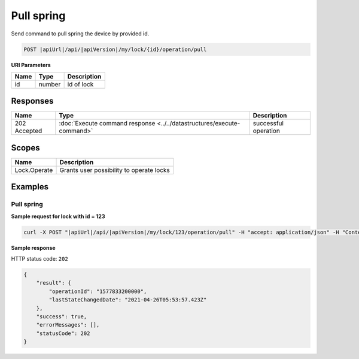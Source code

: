 Pull spring 
=========================

Send command to pull spring the device by provided id.

.. code-block:: sh

    POST |apiUrl|/api/|apiVersion|/my/lock/{id}/operation/pull

**URI Parameters**

+------------------------+-----------+--------------------------------------------------+
| Name                   | Type      | Description                                      |
+========================+===========+==================================================+
| id                     | number    | id of lock                                       |
+------------------------+-----------+--------------------------------------------------+

Responses 
-------------

+------------------------+-----------------------------------------------------------------------+-----------------------------------------------------------+
| Name                   | Type                                                                  | Description                                               |
+========================+=======================================================================+===========================================================+
| 202 Accepted           | :doc:`Execute command response <../../datastructures/execute-command>`| successful operation                                      |
+------------------------+-----------------------------------------------------------------------+-----------------------------------------------------------+

Scopes
-------------

+------------------------+-------------------------------------------------------------------------+
| Name                   | Description                                                             |
+========================+=========================================================================+
| Lock.Operate           | Grants user possibility to operate locks                                |
+------------------------+-------------------------------------------------------------------------+

Examples
-------------

Pull spring
^^^^^^^^^^^

**Sample request for lock with id = 123**

.. code-block:: sh

    curl -X POST "|apiUrl|/api/|apiVersion|/my/lock/123/operation/pull" -H "accept: application/json" -H "Content-Type: application/json-patch+json" -H "Authorization: Bearer <<access token>>" 

**Sample response**

HTTP status code: ``202``

.. code-block:: js

    {
        "result": {
            "operationId": "1577833200000",
            "lastStateChangedDate": "2021-04-26T05:53:57.423Z"
        },
        "success": true,
        "errorMessages": [],
        "statusCode": 202
    }
